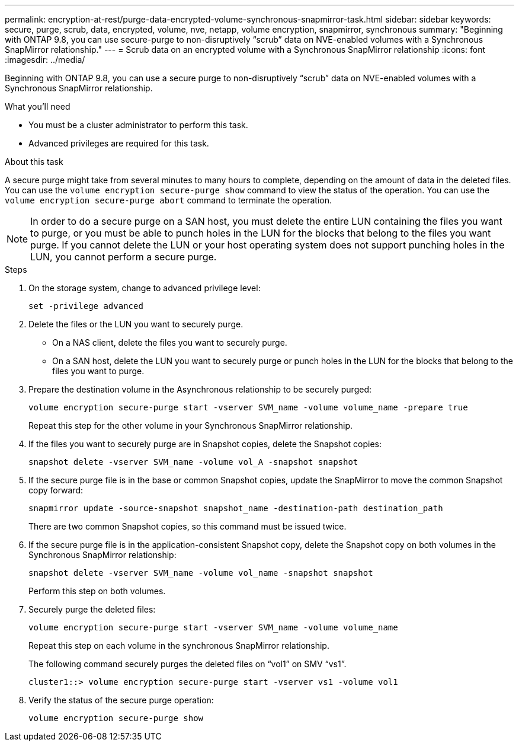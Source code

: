 ---
permalink: encryption-at-rest/purge-data-encrypted-volume-synchronous-snapmirror-task.html
sidebar: sidebar
keywords: secure, purge, scrub, data, encrypted, volume, nve, netapp, volume encryption, snapmirror, synchronous
summary: "Beginning with ONTAP 9.8, you can use secure-purge to non-disruptively “scrub” data on NVE-enabled volumes with a Synchronous SnapMirror relationship."
---
= Scrub data on an encrypted volume with a Synchronous SnapMirror relationship
:icons: font
:imagesdir: ../media/

[.lead]
Beginning with ONTAP 9.8, you can use a secure purge to non-disruptively "`scrub`" data on NVE-enabled volumes with a Synchronous SnapMirror relationship.

.What you'll need

* You must be a cluster administrator to perform this task.
* Advanced privileges are required for this task.

.About this task

A secure purge might take from several minutes to many hours to complete, depending on the amount of data in the deleted files. You can use the `volume encryption secure-purge show` command to view the status of the operation. You can use the `volume encryption secure-purge abort` command to terminate the operation.

[NOTE]
====
In order to do a secure purge on a SAN host, you must delete the entire LUN containing the files you want to purge, or you must be able to punch holes in the LUN for the blocks that belong to the files you want purge. If you cannot delete the LUN or your host operating system does not support punching holes in the LUN, you cannot perform a secure purge.
====

.Steps

. On the storage system, change to advanced privilege level:
+
`set -privilege advanced`
. Delete the files or the LUN you want to securely purge.
 ** On a NAS client, delete the files you want to securely purge.
 ** On a SAN host, delete the LUN you want to securely purge or punch holes in the LUN for the blocks that belong to the files you want to purge.
. Prepare the destination volume in the Asynchronous relationship to be securely purged:
+
`volume encryption secure-purge start -vserver SVM_name -volume volume_name -prepare true`
+
Repeat this step for the other volume in your Synchronous SnapMirror relationship.

. If the files you want to securely purge are in Snapshot copies, delete the Snapshot copies:
+
`snapshot delete -vserver SVM_name -volume vol_A -snapshot snapshot`
. If the secure purge file is in the base or common Snapshot copies, update the SnapMirror to move the common Snapshot copy forward:
+
`snapmirror update -source-snapshot snapshot_name -destination-path destination_path`
+
There are two common Snapshot copies, so this command must be issued twice.

. If the secure purge file is in the application-consistent Snapshot copy, delete the Snapshot copy on both volumes in the Synchronous SnapMirror relationship:
+
`snapshot delete -vserver SVM_name -volume vol_name -snapshot snapshot`
+
Perform this step on both volumes.

. Securely purge the deleted files:
+
`volume encryption secure-purge start -vserver SVM_name -volume volume_name`
+
Repeat this step on each volume in the synchronous SnapMirror relationship.
+
The following command securely purges the deleted files on "`vol1`" on SMV "`vs1`".
+
----
cluster1::> volume encryption secure-purge start -vserver vs1 -volume vol1
----

. Verify the status of the secure purge operation:
+
`volume encryption secure-purge show`

// BURT 1374208, 10 NOV 2021
